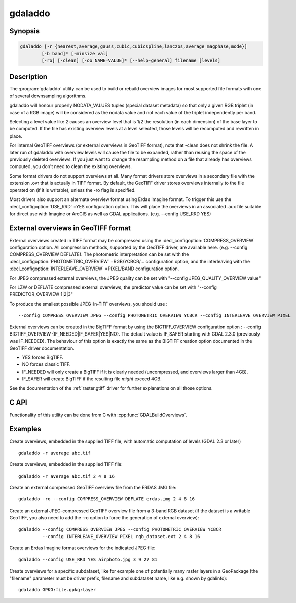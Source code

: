 .. _gdaladdo:

================================================================================
gdaladdo
================================================================================

.. only:: html

    Builds or rebuilds overview images.

.. Index:: gdaladdo

Synopsis
--------

.. code-block::

    gdaladdo [-r {nearest,average,gauss,cubic,cubicspline,lanczos,average_magphase,mode}]
            [-b band]* [-minsize val]
            [-ro] [-clean] [-oo NAME=VALUE]* [--help-general] filename [levels]

Description
-----------

The :program:`gdaladdo` utility can be used to build or rebuild overview images for
most supported file formats with one of several downsampling algorithms.

.. program:: gdaladdo

.. option:: -r {nearest (default),average,gauss,cubic,cubicspline,lanczos,average_magphase,mode}

    Select a resampling algorithm.

    ``nearest`` applies a nearest neighbour (simple sampling) resampler

    ``average`` computes the average of all non-NODATA contributing pixels.

    ``gauss`` applies a Gaussian kernel before computing the overview,
    which can lead to better results than simple averaging in e.g case of sharp edges
    with high contrast or noisy patterns. The advised level values should be 2, 4, 8, ...
    so that a 3x3 resampling Gaussian kernel is selected.

    ``cubic`` applies a cubic convolution kernel.

    ``cubicspline`` applies a B-Spline convolution kernel.

    ``lanczos`` applies a Lanczos windowed sinc convolution kernel.

    ``average_magphase`` averages complex data in mag/phase space.

    ``mode`` selects the value which appears most often of all the sampled points.

.. option:: -b <band>

    Select an input band **band** for overview generation. Band numbering
    starts from 1. Multiple :option:`-b` switches may be used to select a set
    of input bands to generate overviews.

.. option:: -ro

    open the dataset in read-only mode, in order to generate external overview
    (for GeoTIFF especially). 

.. option:: -clean

    remove all overviews. 

.. option:: -oo NAME=VALUE

    Dataset open option (format specific)

.. option:: -minsize <val>

    Maximum width or height of the smallest overview level. Only taken into
    account if explicit levels are not specified. Defaults to 256. 

    .. versionadded:: 2.3

.. option:: <filename>

    The file to build overviews for (or whose overviews must be removed). 

.. option:: <levels>

    A list of integral overview levels to build. Ignored with :option:`-clean` option.

    .. versionadded:: 2.3

        levels are no longer required to build overviews.
        In which case, appropriate overview power-of-two factors will be selected
        until the smallest overview is smaller than the value of the -minsize switch.

gdaladdo will honour properly NODATA_VALUES tuples (special dataset metadata) so
that only a given RGB triplet (in case of a RGB image) will be considered as the
nodata value and not each value of the triplet independently per band.

Selecting a level value like ``2`` causes an overview level that is 1/2
the resolution (in each dimension) of the base layer to be computed.  If
the file has existing overview levels at a level selected, those levels will
be recomputed and rewritten in place.

For internal GeoTIFF overviews (or external overviews in GeoTIFF format), note
that -clean does not shrink the file. A later run of gdaladdo with overview levels
will cause the file to be expanded, rather than reusing the space of the previously
deleted overviews. If you just want to change the resampling method on a file that
already has overviews computed, you don't need to clean the existing overviews.

Some format drivers do not support overviews at all.  Many format drivers
store overviews in a secondary file with the extension .ovr that is actually
in TIFF format.  By default, the GeoTIFF driver stores overviews internally to the file
operated on (if it is writable), unless the -ro flag is specified.

Most drivers also support an alternate overview format using Erdas Imagine
format.  To trigger this use the :decl_configoption:`USE_RRD` =YES configuration option.  This will
place the overviews in an associated .aux file suitable for direct use with
Imagine or ArcGIS as well as GDAL applications.  (e.g. --config USE_RRD YES)

External overviews in GeoTIFF format
------------------------------------

External overviews created in TIFF format may be compressed using the :decl_configoption:`COMPRESS_OVERVIEW`
configuration option.  All compression methods, supported by the GeoTIFF
driver, are available here. (e.g. --config COMPRESS_OVERVIEW DEFLATE).
The photometric interpretation can be set with the :decl_configoption:`PHOTOMETRIC_OVERVIEW`
=RGB/YCBCR/... configuration option,
and the interleaving with the :decl_configoption:`INTERLEAVE_OVERVIEW` =PIXEL/BAND configuration option.

For JPEG compressed external overviews, the JPEG quality can be set with
"--config JPEG_QUALITY_OVERVIEW value"

For LZW or DEFLATE compressed external overviews, the predictor value can be set
with "--config PREDICTOR_OVERVIEW 1|2|3"

To produce the smallest possible JPEG-In-TIFF overviews, you should use :

::

    --config COMPRESS_OVERVIEW JPEG --config PHOTOMETRIC_OVERVIEW YCBCR --config INTERLEAVE_OVERVIEW PIXEL

External overviews can be created in the BigTIFF format by using
the BIGTIFF_OVERVIEW configuration option : --config BIGTIFF_OVERVIEW {IF_NEEDED|IF_SAFER|YES|NO}.
The default value is IF_SAFER starting with GDAL 2.3.0 (previously was IF_NEEDED).
The behaviour of this option is exactly the same as the BIGTIFF creation option
documented in the GeoTIFF driver documentation.

- YES forces BigTIFF.
- NO forces classic TIFF.
- IF_NEEDED will only create a BigTIFF if it is clearly needed (uncompressed,
  and overviews larger than 4GB).
- IF_SAFER will create BigTIFF if the resulting file *might* exceed 4GB.

See the documentation of the :ref:`raster.gtiff` driver for further explanations on all those options.

C API
-----

Functionality of this utility can be done from C with :cpp:func:`GDALBuildOverviews`.

Examples
--------

Create overviews, embedded in the supplied TIFF file, with automatic computation
of levels (GDAL 2.3 or later)

::

    gdaladdo -r average abc.tif

Create overviews, embedded in the supplied TIFF file:

::

    gdaladdo -r average abc.tif 2 4 8 16

Create an external compressed GeoTIFF overview file from the ERDAS .IMG file:

::

    gdaladdo -ro --config COMPRESS_OVERVIEW DEFLATE erdas.img 2 4 8 16

Create an external JPEG-compressed GeoTIFF overview file from a 3-band RGB dataset
(if the dataset is a writable GeoTIFF, you also need to add the -ro option to
force the generation of external overview):

::

    gdaladdo --config COMPRESS_OVERVIEW JPEG --config PHOTOMETRIC_OVERVIEW YCBCR
             --config INTERLEAVE_OVERVIEW PIXEL rgb_dataset.ext 2 4 8 16

Create an Erdas Imagine format overviews for the indicated JPEG file:

::

    gdaladdo --config USE_RRD YES airphoto.jpg 3 9 27 81

Create overviews for a specific subdataset, like for example one of potentially many raster layers in a GeoPackage (the "filename" parameter must be driver prefix, filename and subdataset name, like e.g. shown by gdalinfo):

::

    gdaladdo GPKG:file.gpkg:layer
